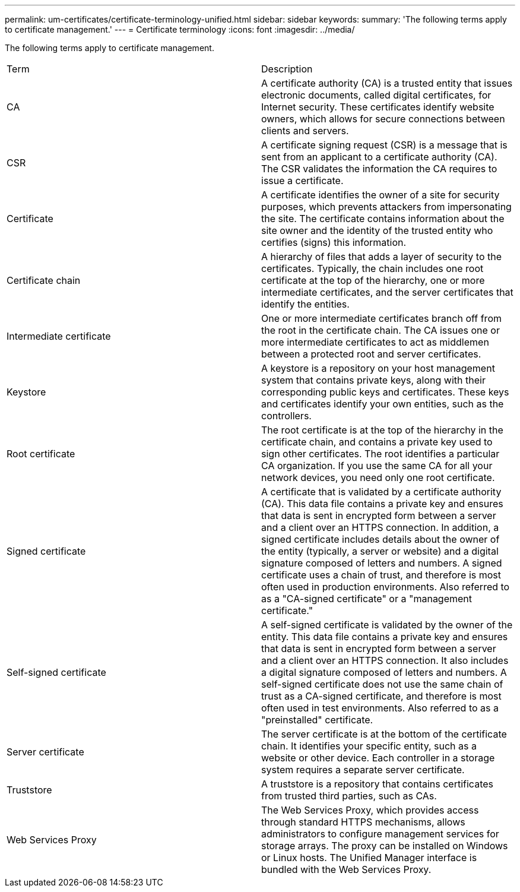 ---
permalink: um-certificates/certificate-terminology-unified.html
sidebar: sidebar
keywords: 
summary: 'The following terms apply to certificate management.'
---
= Certificate terminology
:icons: font
:imagesdir: ../media/

[.lead]
The following terms apply to certificate management.

|===
| Term| Description
a|
CA
a|
A certificate authority (CA) is a trusted entity that issues electronic documents, called digital certificates, for Internet security. These certificates identify website owners, which allows for secure connections between clients and servers.
a|
CSR
a|
A certificate signing request (CSR) is a message that is sent from an applicant to a certificate authority (CA). The CSR validates the information the CA requires to issue a certificate.
a|
Certificate
a|
A certificate identifies the owner of a site for security purposes, which prevents attackers from impersonating the site. The certificate contains information about the site owner and the identity of the trusted entity who certifies (signs) this information.
a|
Certificate chain
a|
A hierarchy of files that adds a layer of security to the certificates. Typically, the chain includes one root certificate at the top of the hierarchy, one or more intermediate certificates, and the server certificates that identify the entities.
a|
Intermediate certificate
a|
One or more intermediate certificates branch off from the root in the certificate chain. The CA issues one or more intermediate certificates to act as middlemen between a protected root and server certificates.
a|
Keystore
a|
A keystore is a repository on your host management system that contains private keys, along with their corresponding public keys and certificates. These keys and certificates identify your own entities, such as the controllers.

a|
Root certificate
a|
The root certificate is at the top of the hierarchy in the certificate chain, and contains a private key used to sign other certificates. The root identifies a particular CA organization. If you use the same CA for all your network devices, you need only one root certificate.
a|
Signed certificate
a|
A certificate that is validated by a certificate authority (CA). This data file contains a private key and ensures that data is sent in encrypted form between a server and a client over an HTTPS connection. In addition, a signed certificate includes details about the owner of the entity (typically, a server or website) and a digital signature composed of letters and numbers. A signed certificate uses a chain of trust, and therefore is most often used in production environments. Also referred to as a "CA-signed certificate" or a "management certificate."
a|
Self-signed certificate
a|
A self-signed certificate is validated by the owner of the entity. This data file contains a private key and ensures that data is sent in encrypted form between a server and a client over an HTTPS connection. It also includes a digital signature composed of letters and numbers. A self-signed certificate does not use the same chain of trust as a CA-signed certificate, and therefore is most often used in test environments. Also referred to as a "preinstalled" certificate.
a|
Server certificate
a|
The server certificate is at the bottom of the certificate chain. It identifies your specific entity, such as a website or other device. Each controller in a storage system requires a separate server certificate.
a|
Truststore
a|
A truststore is a repository that contains certificates from trusted third parties, such as CAs.

a|
Web Services Proxy
a|
The Web Services Proxy, which provides access through standard HTTPS mechanisms, allows administrators to configure management services for storage arrays. The proxy can be installed on Windows or Linux hosts. The Unified Manager interface is bundled with the Web Services Proxy.

|===
